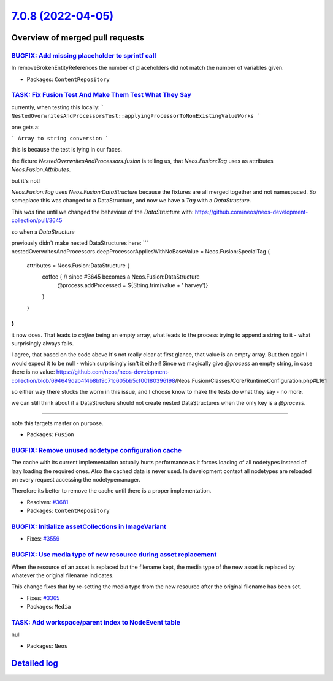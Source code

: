 `7.0.8 (2022-04-05) <https://github.com/neos/neos-development-collection/releases/tag/7.0.8>`_
==============================================================================================

Overview of merged pull requests
~~~~~~~~~~~~~~~~~~~~~~~~~~~~~~~~

`BUGFIX: Add missing placeholder to sprintf call <https://github.com/neos/neos-development-collection/pull/3669>`_
------------------------------------------------------------------------------------------------------------------

In removeBrokenEntityReferences the number of placeholders did not
match the number of variables given.

* Packages: ``ContentRepository``

`TASK: Fix Fusion Test And Make Them Test What They Say <https://github.com/neos/neos-development-collection/pull/3663>`_
-------------------------------------------------------------------------------------------------------------------------

currently, when testing this locally:
```
NestedOverwritesAndProcessorsTest::applyingProcessorToNonExistingValueWorks
```

one gets a:

```
Array to string conversion
```

this is because the test is lying in our faces.

the fixture `NestedOverwritesAndProcessors.fusion` is telling us, that `Neos.Fusion:Tag` uses as attributes `Neos.Fusion:Attributes`.

but it's not!

`Neos.Fusion:Tag` uses `Neos.Fusion:DataStructure` because the fixtures are all merged together and not namespaced. So someplace this was changed to a DataStructure, and now we have a `Tag` with a `DataStructure`.

This *was* fine until we changed the behaviour of the `DataStructure` with: https://github.com/neos/neos-development-collection/pull/3645

so when a `DataStructure`

previously didn't make nested DataStructures here:
```
nestedOverwritesAndProcessors.deepProcessorAppliesWithNoBaseValue = Neos.Fusion:SpecialTag {
  attributes = Neos.Fusion:DataStructure {
    coffee { // since #3645 becomes a Neos.Fusion:DataStructure
      @process.addProcessed = ${String.trim(value + ' harvey')}
    }
  }
}
```

it now does.
That leads to `coffee` being an empty array, what leads to the process trying to append a string to it - what surprisingly always fails.

I agree, that based on the code above It's not really clear at first glance, that value is an empty array. But then again I would expect it to be null - which surprisingly isn't it either! Since we magically give `@process` an empty string, in case there is no value:
https://github.com/neos/neos-development-collection/blob/`694649dab4f4b8bf9c71c605bb5cf00180396198 <https://github.com/neos/neos-development-collection/commit/694649dab4f4b8bf9c71c605bb5cf00180396198>`_/Neos.Fusion/Classes/Core/RuntimeConfiguration.php#L161

so either way there stucks the worm in this issue, and I choose know to make the tests do what they say - no more.

we can still think about if a DataStructure should not create nested DataStructures when the only key is a `@process`.

--------

note this targets master on purpose.

* Packages: ``Fusion``

`BUGFIX: Remove unused nodetype configuration cache <https://github.com/neos/neos-development-collection/pull/3684>`_
---------------------------------------------------------------------------------------------------------------------

The cache with its current implementation actually
hurts performance as it forces loading of all
nodetypes instead of lazy loading the required ones.
Also the cached data is never used.
In development context all nodetypes are reloaded
on every request accessing the nodetypemanager.

Therefore its better to remove the cache until there
is a proper implementation.

* Resolves: `#3681 <https://github.com/neos/neos-development-collection/issues/3681>`_
* Packages: ``ContentRepository``

`BUGFIX: Initialize assetCollections in ImageVariant <https://github.com/neos/neos-development-collection/pull/3561>`_
----------------------------------------------------------------------------------------------------------------------

* Fixes: `#3559 <https://github.com/neos/neos-development-collection/issues/3559>`_

`BUGFIX: Use media type of new resource during asset replacement <https://github.com/neos/neos-development-collection/pull/3366>`_
----------------------------------------------------------------------------------------------------------------------------------

When the resource of an asset is replaced but the filename kept, the
media type of the new asset is replaced by whatever the original
filename indicates.

This change fixes that by re-setting the media type from the new
resource after the original filename has been set.

* Fixes: `#3365 <https://github.com/neos/neos-development-collection/issues/3365>`_
* Packages: ``Media``

`TASK: Add workspace/parent index to NodeEvent table <https://github.com/neos/neos-development-collection/pull/3531>`_
----------------------------------------------------------------------------------------------------------------------

null

* Packages: ``Neos``

`Detailed log <https://github.com/neos/neos-development-collection/compare/7.0.7...7.0.8>`_
~~~~~~~~~~~~~~~~~~~~~~~~~~~~~~~~~~~~~~~~~~~~~~~~~~~~~~~~~~~~~~~~~~~~~~~~~~~~~~~~~~~~~~~~~~~

